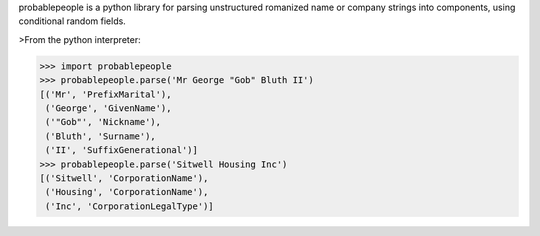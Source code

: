 
probablepeople is a python library for parsing unstructured romanized name or company strings into components, using conditional random fields.

>From the python interpreter:

>>> import probablepeople
>>> probablepeople.parse('Mr George "Gob" Bluth II') 
[('Mr', 'PrefixMarital'), 
 ('George', 'GivenName'), 
 ('"Gob"', 'Nickname'), 
 ('Bluth', 'Surname'), 
 ('II', 'SuffixGenerational')]
>>> probablepeople.parse('Sitwell Housing Inc')
[('Sitwell', 'CorporationName'),
 ('Housing', 'CorporationName'),
 ('Inc', 'CorporationLegalType')]


